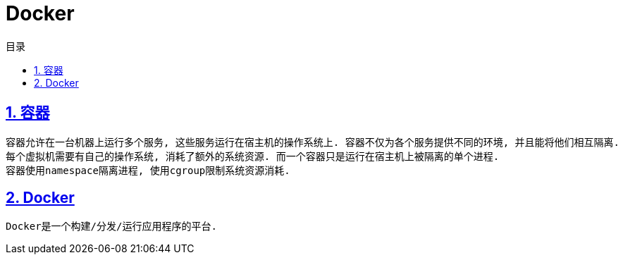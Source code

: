= Docker
:icons: font
:source-highlighter: highlightjs
:highlightjs-theme: idea
:sectlinks:
:sectnums:
:stem:
:toc: left
:toclevels: 3
:toc-title: 目录
:tabsize: 4

== 容器

 容器允许在一台机器上运行多个服务, 这些服务运行在宿主机的操作系统上. 容器不仅为各个服务提供不同的环境, 并且能将他们相互隔离.
 每个虚拟机需要有自己的操作系统, 消耗了额外的系统资源. 而一个容器只是运行在宿主机上被隔离的单个进程.
 容器使用namespace隔离进程, 使用cgroup限制系统资源消耗.

== Docker

 Docker是一个构建/分发/运行应用程序的平台.

